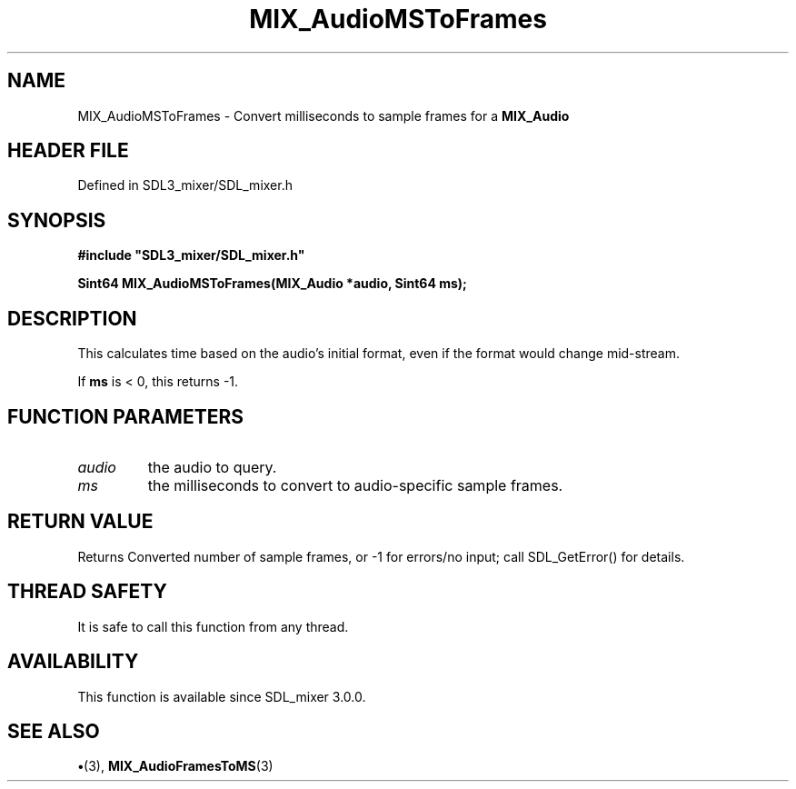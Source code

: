 .\" This manpage content is licensed under Creative Commons
.\"  Attribution 4.0 International (CC BY 4.0)
.\"   https://creativecommons.org/licenses/by/4.0/
.\" This manpage was generated from SDL_mixer's wiki page for MIX_AudioMSToFrames:
.\"   https://wiki.libsdl.org/SDL3_mixer/MIX_AudioMSToFrames
.\" Generated with SDL/build-scripts/wikiheaders.pl
.\"  revision 8c516fc
.\" Please report issues in this manpage's content at:
.\"   https://github.com/libsdl-org/sdlwiki/issues/new
.\" Please report issues in the generation of this manpage from the wiki at:
.\"   https://github.com/libsdl-org/SDL/issues/new?title=Misgenerated%20manpage%20for%20MIX_AudioMSToFrames
.\" SDL_mixer can be found at https://libsdl.org/projects/SDL_mixer/
.de URL
\$2 \(laURL: \$1 \(ra\$3
..
.if \n[.g] .mso www.tmac
.TH MIX_AudioMSToFrames 3 "SDL_mixer 3.1.0" "SDL_mixer" "SDL_mixer3 FUNCTIONS"
.SH NAME
MIX_AudioMSToFrames \- Convert milliseconds to sample frames for a 
.BR MIX_Audio
's format\[char46]
.SH HEADER FILE
Defined in SDL3_mixer/SDL_mixer\[char46]h

.SH SYNOPSIS
.nf
.B #include \(dqSDL3_mixer/SDL_mixer.h\(dq
.PP
.BI "Sint64 MIX_AudioMSToFrames(MIX_Audio *audio, Sint64 ms);
.fi
.SH DESCRIPTION
This calculates time based on the audio's initial format, even if the
format would change mid-stream\[char46]

If
.BR ms
is < 0, this returns -1\[char46]

.SH FUNCTION PARAMETERS
.TP
.I audio
the audio to query\[char46]
.TP
.I ms
the milliseconds to convert to audio-specific sample frames\[char46]
.SH RETURN VALUE
Returns Converted number of sample frames, or -1 for errors/no
input; call SDL_GetError() for details\[char46]

.SH THREAD SAFETY
It is safe to call this function from any thread\[char46]

.SH AVAILABILITY
This function is available since SDL_mixer 3\[char46]0\[char46]0\[char46]

.SH SEE ALSO
.BR \(bu (3),
.BR MIX_AudioFramesToMS (3)
